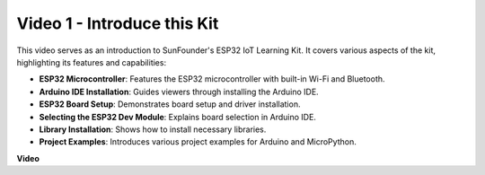
Video 1 - Introduce this Kit
=====================================

This video serves as an introduction to SunFounder's ESP32 IoT Learning Kit. It covers various aspects of the kit, highlighting its features and capabilities:


* **ESP32 Microcontroller**: Features the ESP32 microcontroller with built-in Wi-Fi and Bluetooth.
* **Arduino IDE Installation**: Guides viewers through installing the Arduino IDE.
* **ESP32 Board Setup**: Demonstrates board setup and driver installation.
* **Selecting the ESP32 Dev Module**: Explains board selection in Arduino IDE.
* **Library Installation**: Shows how to install necessary libraries.
* **Project Examples**: Introduces various project examples for Arduino and MicroPython.


**Video**

.. raw:: html

    <iframe width="600" height="400" src="https://www.youtube.com/embed/fsLxbRaqsaE?si=eZOoD9W-PYijG3S2" title="YouTube video player" frameborder="0" allow="accelerometer; autoplay; clipboard-write; encrypted-media; gyroscope; picture-in-picture; web-share" allowfullscreen></iframe>


